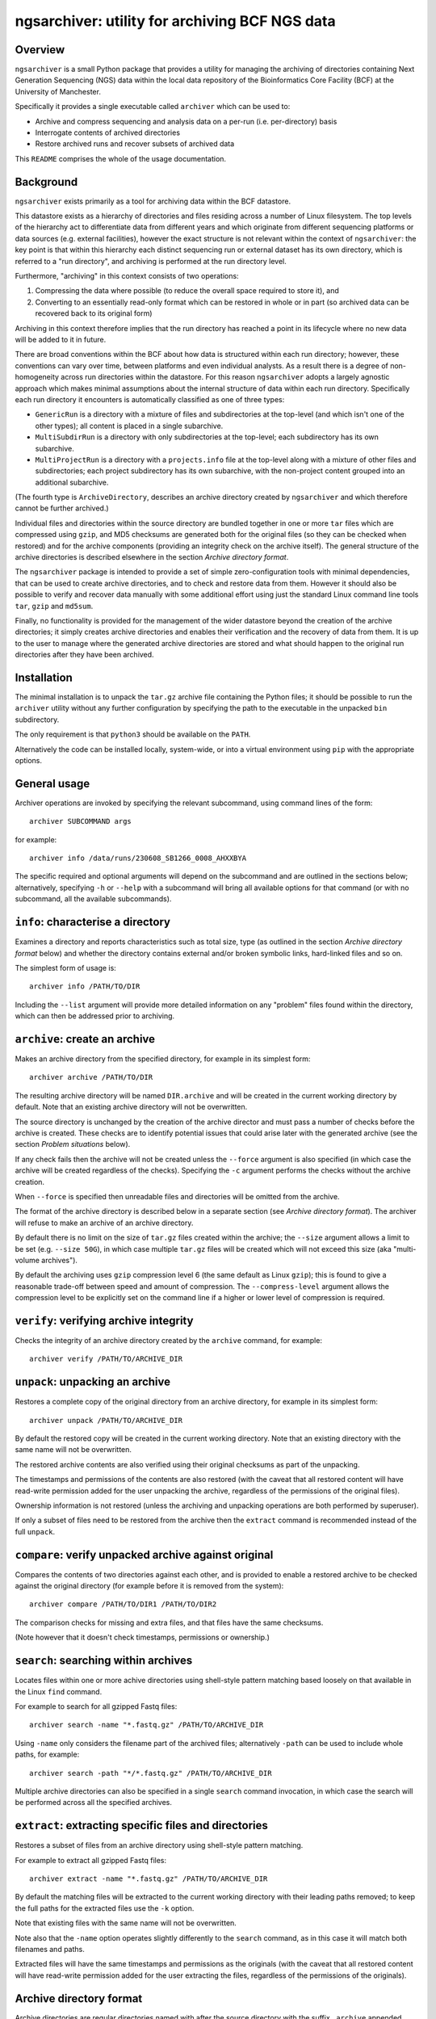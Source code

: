 ===============================================
ngsarchiver: utility for archiving BCF NGS data
===============================================

.. image:: https://github.com/fls-bioinformatics-core/ngsarchiver/workflows/Python%20CI/badge.svg
   :target: https://github.com/fls-bioinformatics-core/ngsarchiver/actions?query=workflow%3A%22Python+CI%22

--------
Overview
--------

``ngsarchiver`` is a small Python package that
provides a utility for managing the archiving of
directories containing Next Generation Sequencing
(NGS) data within the local data repository of
the Bioinformatics Core Facility (BCF) at the
University of Manchester.

Specifically it provides a single executable called
``archiver`` which can be used to:

* Archive and compress sequencing and analysis data
  on a per-run (i.e. per-directory) basis
* Interrogate contents of archived directories
* Restore archived runs and recover subsets of
  archived data

This ``README`` comprises the whole of the usage
documentation.

----------
Background
----------

``ngsarchiver`` exists primarily as a tool for
archiving data within the BCF datastore.

This datastore exists as a hierarchy of
directories and files residing across a number of
Linux filesystem. The top levels of the hierarchy
act to differentiate data from different years and
which originate from different sequencing platforms
or data sources (e.g. external facilities),
however the exact structure is not relevant within
the context of ``ngsarchiver``: the key point is that
within this hierarchy each distinct sequencing run or
external dataset has its own directory, which is
referred to a "run directory", and archiving is
performed at the run directory level.

Furthermore, "archiving" in this context consists of
two operations:

1. Compressing the data where possible (to reduce
   the overall space required to store it), and
2. Converting to an essentially read-only format
   which can be restored in whole or in part (so
   archived data can be recovered back to its original
   form)

Archiving in this context therefore implies that the
run directory has reached a point in its lifecycle
where no new data will be added to it in future.

There are broad conventions within the BCF about how
data is structured within each run directory; however,
these conventions can vary over time, between platforms
and even individual analysts. As a result there is a
degree of non-homogeneity across run directories
within the datastore. For this reason ``ngsarchiver``
adopts a largely agnostic approach which makes minimal
assumptions about the internal structure of data within
each run directory. Specifically each run directory
it encounters is automatically classified as one of
three types:

- ``GenericRun`` is a directory with a mixture of files
  and subdirectories at the top-level (and which isn't
  one of the other types); all content is placed in a
  single subarchive.
- ``MultiSubdirRun`` is a directory with only
  subdirectories at the top-level; each subdirectory
  has its own subarchive.
- ``MultiProjectRun`` is a directory with a
  ``projects.info`` file at the top-level along with a
  mixture of other files and subdirectories; each
  project subdirectory has its own subarchive, with the
  non-project content grouped into an additional
  subarchive.

(The fourth type is ``ArchiveDirectory``, describes
an archive directory created by ``ngsarchiver`` and
which therefore cannot be further archived.)

Individual files and directories within the source
directory are bundled together in one or more ``tar``
files which are compressed using ``gzip``, and MD5
checksums are generated both for the original files (so
they can be checked when restored) and for the
archive components (providing an integrity check
on the archive itself). The general structure of the
archive directories is described elsewhere in the
section *Archive directory format*.

The ``ngsarchiver`` package is intended to provide
a set of simple zero-configuration tools with minimal
dependencies, that can be used to create archive
directories, and to check and restore data from
them. However it should also be possible to verify
and recover data manually with some additional effort
using just the standard Linux command line tools
``tar``, ``gzip`` and ``md5sum``.

Finally, no functionality is provided for the
management of the wider datastore beyond the creation
of the archive directories; it simply creates archive
directories and enables their verification and the
recovery of data from them. It is up to the user to
manage where the generated archive directories are
stored and what should happen to the original run
directories after they have been archived.

------------
Installation
------------

The minimal installation is to unpack the ``tar.gz``
archive file containing the Python files; it should be
possible to run the ``archiver`` utility without any
further configuration by specifying the path to
the executable in the unpacked ``bin`` subdirectory.

The only requirement is that ``python3`` should be
available on the ``PATH``.

Alternatively the code can be installed locally,
system-wide, or into a virtual environment using
``pip`` with the appropriate options.

-------------
General usage
-------------

Archiver operations are invoked by specifying the
relevant subcommand, using command lines of the form:

::

   archiver SUBCOMMAND args

for example:

::

   archiver info /data/runs/230608_SB1266_0008_AHXXBYA

The specific required and optional arguments will
depend on the subcommand and are outlined in the sections
below; alternatively, specifying ``-h`` or ``--help`` with
a subcommand will bring all available options for that
command (or with no subcommand, all the available
subcommands).

----------------------------------
``info``: characterise a directory
----------------------------------

Examines a directory and reports characteristics
such as total size, type (as outlined in the section
*Archive directory format* below) and whether the
directory contains external and/or broken symbolic
links, hard-linked files and so on.

The simplest form of usage is:

::

   archiver info /PATH/TO/DIR

Including the ``--list`` argument will provide more
detailed information on any "problem" files found
within the directory, which can then be addressed
prior to archiving.

------------------------------
``archive``: create an archive
------------------------------

Makes an archive directory from the specified directory,
for example in its simplest form:

::

   archiver archive /PATH/TO/DIR

The resulting archive directory will be named
``DIR.archive`` and will be created in the current
working directory by default. Note that an existing
archive directory will not be overwritten.

The source directory is unchanged by the creation of
the archive director and must pass a number of checks
before the archive is created. These checks are to
identify potential issues that could arise later with
the generated archive (see the section
*Problem situations* below).

If any check fails then the archive will not be
created unless the ``--force`` argument is also
specified (in which case the archive will be
created regardless of the checks). Specifying the
``-c`` argument performs the checks without the
archive creation.

When ``--force`` is specified then unreadable files
and directories will be omitted from the archive.

The format of the archive directory is described
below in a separate section (see
*Archive directory format*). The archiver will
refuse to make an archive of an archive directory.

By default there is no limit on the size of ``tar.gz``
files created within the archive; the ``--size``
argument allows a limit to be set (e.g.
``--size 50G``), in which case multiple ``tar.gz``
files will be created which will not exceed
this size (aka "multi-volume archives").

By default the archiving uses ``gzip`` compression
level 6 (the same default as Linux ``gzip``);
this is found to give a reasonable trade-off
between speed and amount of compression. The
``--compress-level`` argument allows the
compression level to be explicitly set on the
command line if a higher or lower level of
compression is required.

---------------------------------------
``verify``: verifying archive integrity
---------------------------------------

Checks the integrity of an archive directory created
by the ``archive`` command, for example:

::

   archiver verify /PATH/TO/ARCHIVE_DIR

--------------------------------
``unpack``: unpacking an archive
--------------------------------

Restores a complete copy of the original directory
from an archive directory, for example in its
simplest form:

::

   archiver unpack /PATH/TO/ARCHIVE_DIR

By default the restored copy will be created in the
current working directory. Note that an existing
directory with the same name will not be overwritten.

The restored archive contents are also verified using
their original checksums as part of the unpacking.

The timestamps and permissions of the contents are
also restored (with the caveat that all restored
content will have read-write permission added for the
user unpacking the archive, regardless of the
permissions of the original files).

Ownership information is not restored (unless the
archiving and unpacking operations are both performed
by superuser).

If only a subset of files need to be restored from
the archive then the ``extract`` command is recommended
instead of the full ``unpack``.

-----------------------------------------------------
``compare``: verify unpacked archive against original
-----------------------------------------------------

Compares the contents of two directories against
each other, and is provided to enable a restored
archive to be checked against the original directory
(for example before it is removed from the system):

::

   archiver compare /PATH/TO/DIR1 /PATH/TO/DIR2

The comparison checks for missing and extra files, and
that files have the same checksums.

(Note however that it doesn't check timestamps,
permissions or ownership.)

-------------------------------------
``search``: searching within archives
-------------------------------------

Locates files within one or more achive directories
using shell-style pattern matching based loosely on
that available in the Linux ``find`` command.

For example to search for all gzipped Fastq files:

::

   archiver search -name "*.fastq.gz" /PATH/TO/ARCHIVE_DIR

Using ``-name`` only considers the filename part of
the archived files; alternatively ``-path`` can be
used to include whole paths, for example:

::

   archiver search -path "*/*.fastq.gz" /PATH/TO/ARCHIVE_DIR

Multiple archive directories can also be specified in
a single ``search`` command invocation, in which case
the search will be performed across all the specified
archives.

------------------------------------------------------
``extract``: extracting specific files and directories
------------------------------------------------------

Restores a subset of files from an archive directory
using shell-style pattern matching.

For example to extract all gzipped Fastq files:

::

   archiver extract -name "*.fastq.gz" /PATH/TO/ARCHIVE_DIR

By default the matching files will be extracted to
the current working directory with their leading
paths removed; to keep the full paths for the
extracted files use the ``-k`` option.

Note that existing files with the same name will not
be overwritten.

Note also that the ``-name`` option operates slightly
differently to the ``search`` command, as in this
case it will match both filenames and paths.

Extracted files will have the same timestamps and
permissions as the originals (with the caveat that all
restored content will have read-write permission added
for the user extracting the files, regardless of the
permissions of the originals).

------------------------
Archive directory format
------------------------

Archive directories are regular directories named with
after the source directory with the suffix ``.archive``
appended.

Within an archive directory there will be:

- one or more ``.tar.gz`` archive files;
- none or more regular files;
- a set of MD5 checksum files with the file extension
  ``.md5``, with one checksum file for each ``.tar.gz``
  and regular file;
- a hidden subdirectory called ``.ngsarchiver`` which
  contains additional metadata files (for example a
  JSON file with metadata items, an MD5 file with
  checksums for each of the "visible" archive
  components for integrity verification, and a
  file which lists the original username and group
  associated with each file). If files were excluded
  from the archive (e.g. because they were unreadable)
  then these will be listed in an additional file.

The ``.tar.gz`` archives and regular files together
are sufficient to recover the contents of the original
directory; the MD5 checksum files can be used to verify
that the recovered files match the originals when they
are unpacked.

``.tar.gz`` files with the same basename are referred
to as *subarchives*. A subarchive can consist of a
single ``.tar.gz`` file (e.g. ``subdir.tar.gz``), or
a collection of ``.tar.gz`` files with an incrementing
number component (e.g. ``subdir.00.tar.gz``,
``subdir.01.tar.gz`` etc), referred to as a
*multi-volume archive*.

The exact number and naming of the ``.tar.gz`` files
and the present or otherwise of additional regular files
depends on both the archiving mode used to create the
archive directory and the "type" of the source directory.
Multi-volume archives are created when the ``archive``
command is run specifying a maximum volume size, and
are intended to mitigate potential issues with creating
extremely large ``.tar.gz`` archives.

------------------
Problem situations
------------------

There are a number of problems that can be encountered
when creating an archive:

- **Unreadable files**: the presence of files or directories
  in the source where the user running the archiving doesn't
  have read access means that those files cannot be included
  in the archive.
- **Hard links**: depending on the archiving mode, the
  presence of hard links can result in bloating of the
  archive directory, as the hard linked file may be included
  multiple times either within different subarchives or
  within different volumes of a single subarchive (or both).
  The worst case scenario in this case means that both the
  archive and the unpacked version could be substantially
  larger than the source.

Additionally the following situations may cause issues
when archives are restored:

- **External symlinks**: these are symbolic links which point
  to files or directories which are outside of the source
  directory, which can potentially result in broken links
  when the symlinks are restored from the archive.

Other situations are highlighted but are unlikely to cause
problems in themselves when data are restored:

- **Broken symlinks**: these are symbolic links which point
  to targets that no longer exist on the filesystem.
- **Unknown user IDs**: where the user name is replaced by
  a number (user ID aka UID) which doesn't correspond to a
  known user on the system.

There are currently no workarounds within the archiver for
any of these issues. It is recommended that where possible
steps are taken to address them in the source directory prior
to creating the archive; alternatively they can be ignored
using the ``--force`` option of the ``archive`` command
(with the consequences outlined above).

--------------
Example recipe
--------------

The following bash script provides an example recipe
for archiving:

::

   #!/usr/bin/bash

   # Move to scratch area
   cd /scratch/$USER

   # Set environment variables
   export RUN_DIR=/path/to/run_dir
   export ARCHIVE_DIR=$(pwd)/$(basename $RUN_DIR).archive

   # Check run directory
   archiver archive --check $RUN_DIR
   if [ $? -ne 0 ] ; then
      echo Checks failed >&2
      exit 1
   fi

   # Create archive directory in scratch
   archiver archive $RUN_DIR
   if [ $? -ne 0 ] ; then
      echo Failed to create archive dir >&2
      exit 1
   fi

   # Unpack and check against original
   archiver unpack $ARCHIVE_DIR
   archiver compare $RUN_DIR $(pwd)/$(basename $RUN_DIR)
   if [ $? -ne 0 ] ; then
      echo Unpacked archive differs from original >&2
      exit 1
   fi

   # Relocate archive dir to final location
   mv $ARCHIVE_DIR /path/to/final/dir/

   # Verify relocated archive directory
   archiver verify /path/to/final/dir/$(basename $ARCHIVE_DIR)
   if [ $? -ne 0 ] ; then
      echo Failed to verify archive dir >&2
      exit 1
   fi

------------------------
Performance observations
------------------------

The code was tested on a set of real runs and the
following initial observations have been made:

* Typically we saw archived run directories were
  around 70-80% of the size of the original run.
  A significant number showed greater reductions,
  evenly distributed in the range 30-70% of the
  original size.
* There was no difference in the final size
  between single-volume and multi-volume archives
  in the benchmarking data, indicating that
  choice of volume size doesn't significantly affect
  the amount of compression overall.
* There is relatively little correlation between
  the amount of compression versus the size of
  the original run.
* As a rule of thumb it appeared that the
  percentage of pre-existing compressed content
  in a run predicted the minimum degree of
  overall compression. For example, for a run
  where 80% of the contents are already compressed
  we would expect to see the final archive no
  larger than 80% of the original size (although
  the actual compression could be greater). It
  is not clear why this is, or whether it is
  generally true however.

-------
License
-------

This software is licensed under the 3-Clause BSD
License (BSD-3-Clause).
